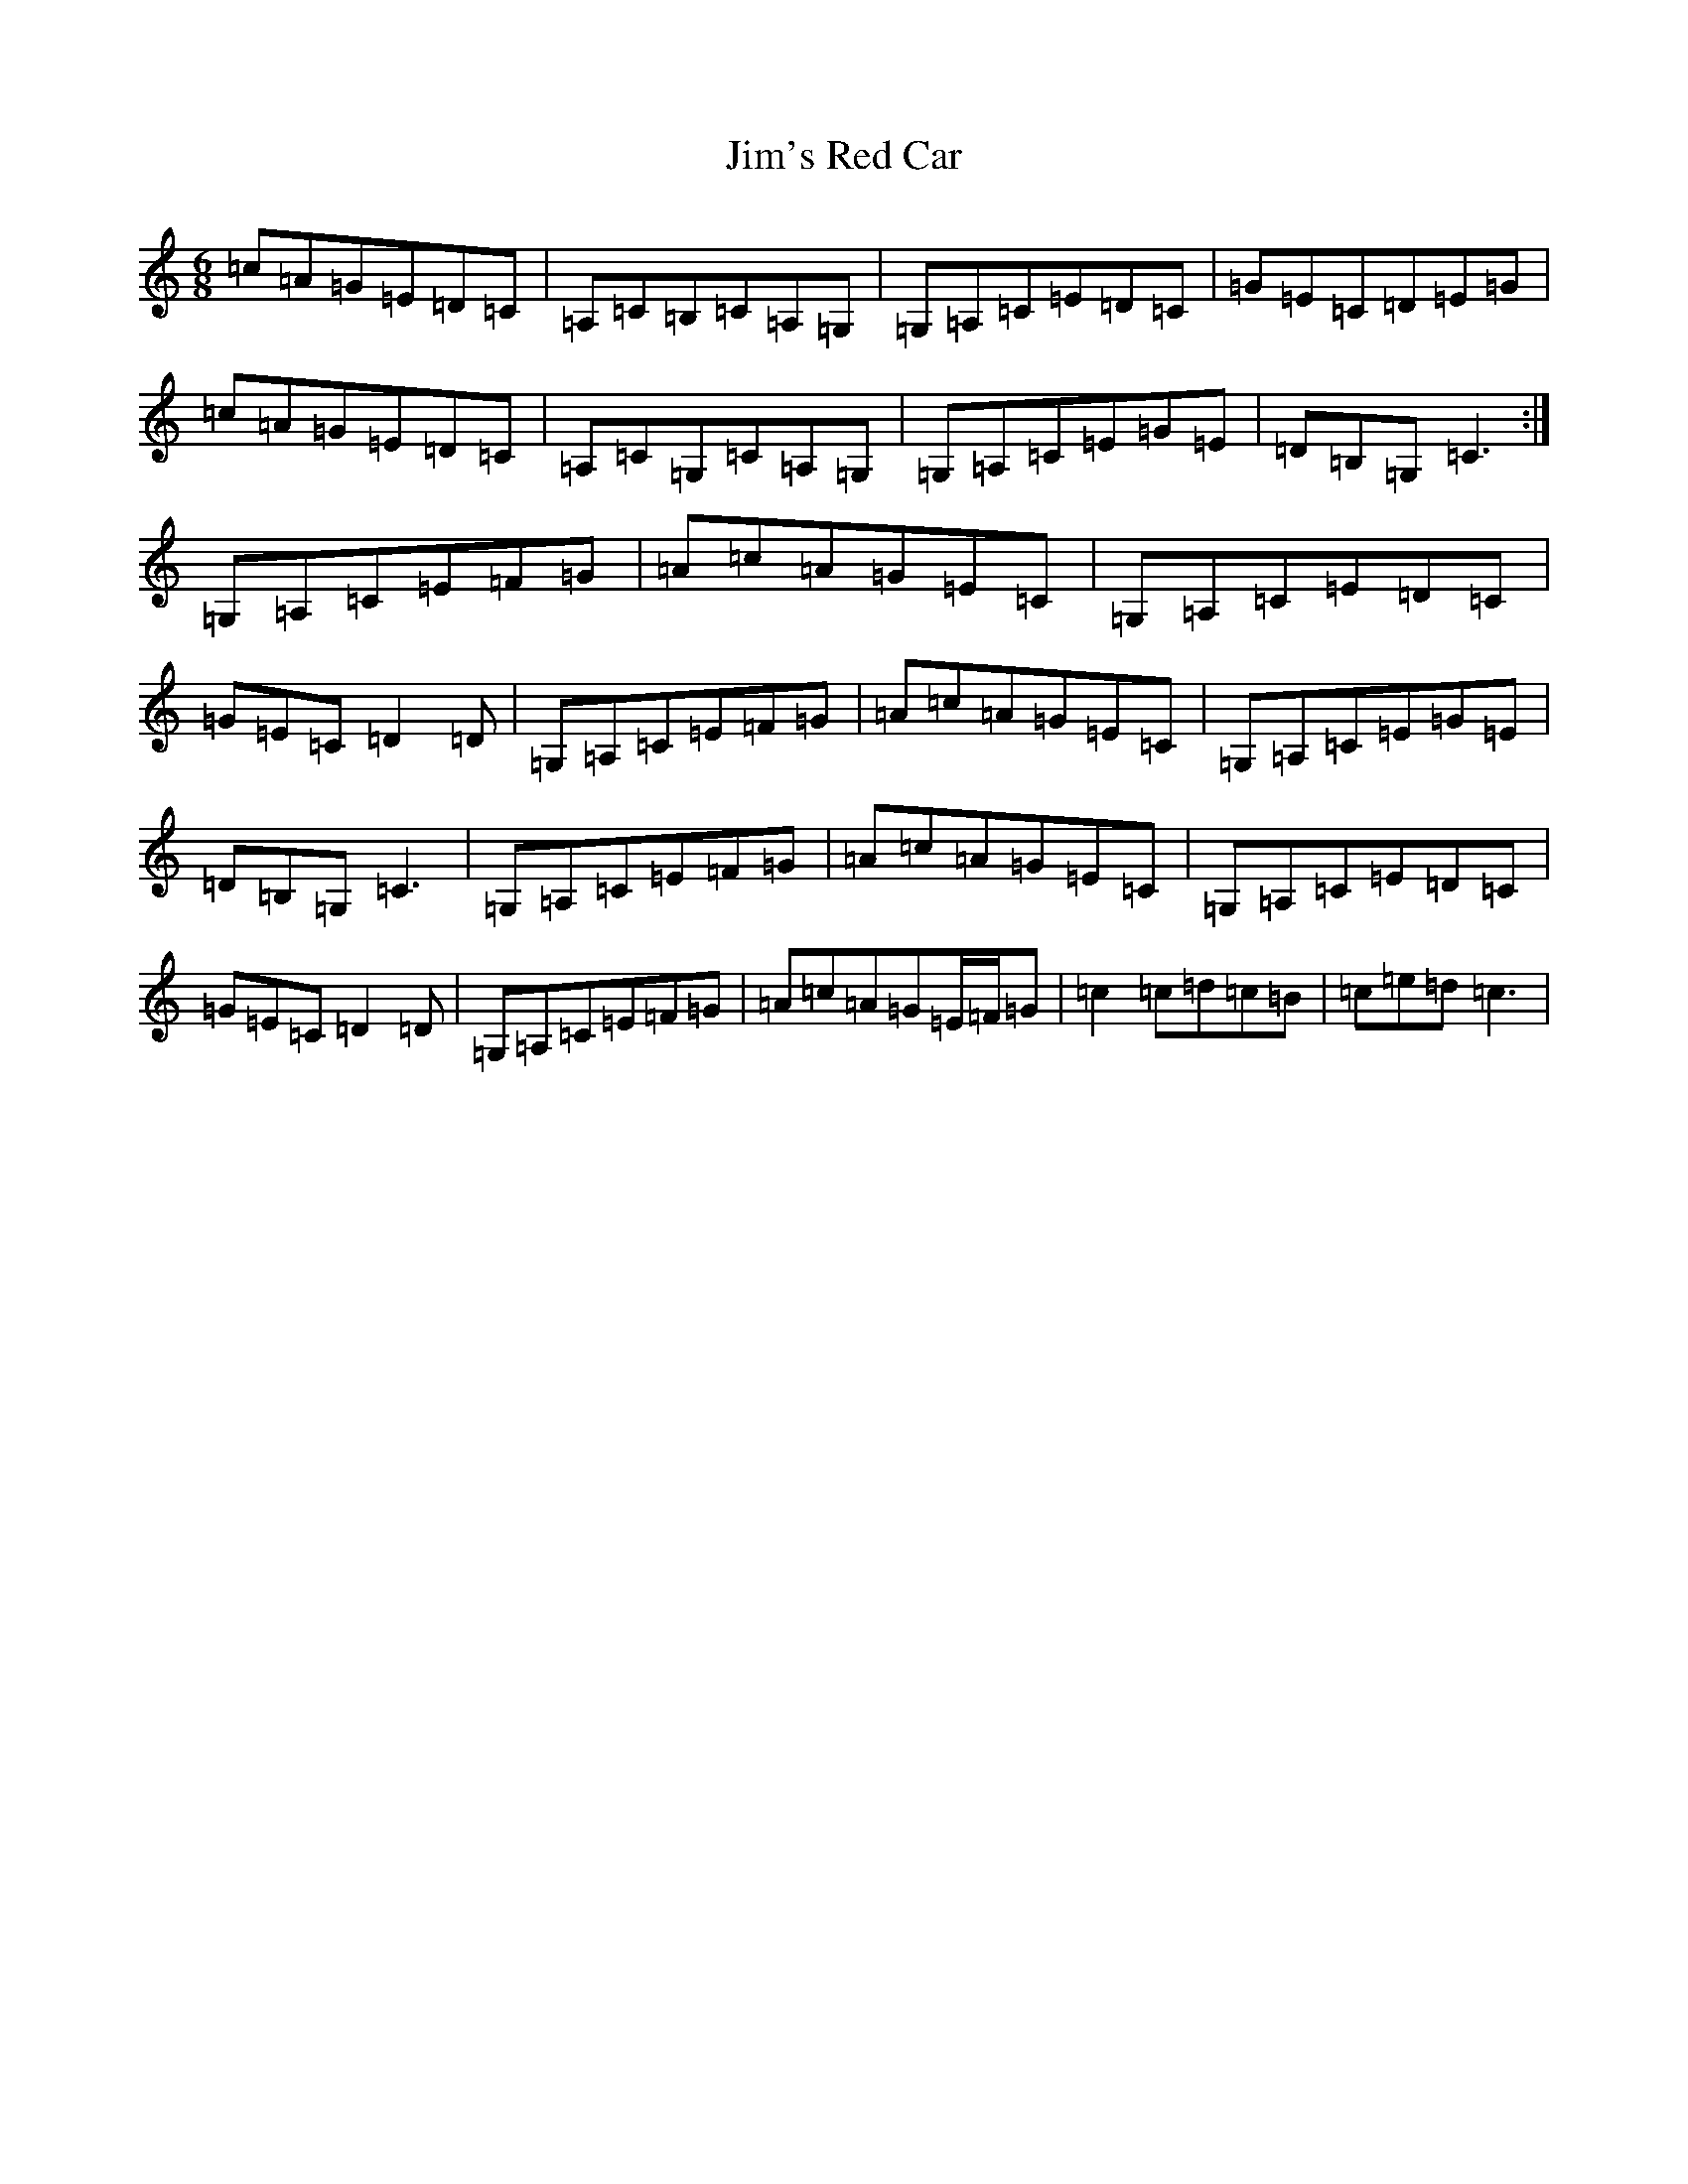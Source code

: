 X: 10460
T: Jim's Red Car
S: https://thesession.org/tunes/13184#setting22777
R: jig
M:6/8
L:1/8
K: C Major
=c=A=G=E=D=C|=A,=C=B,=C=A,=G,|=G,=A,=C=E=D=C|=G=E=C=D=E=G|=c=A=G=E=D=C|=A,=C=G,=C=A,=G,|=G,=A,=C=E=G=E|=D=B,=G,=C3:|=G,=A,=C=E=F=G|=A=c=A=G=E=C|=G,=A,=C=E=D=C|=G=E=C=D2=D|=G,=A,=C=E=F=G|=A=c=A=G=E=C|=G,=A,=C=E=G=E|=D=B,=G,=C3|=G,=A,=C=E=F=G|=A=c=A=G=E=C|=G,=A,=C=E=D=C|=G=E=C=D2=D|=G,=A,=C=E=F=G|=A=c=A=G=E/2=F/2=G|=c2=c=d=c=B|=c=e=d=c3|